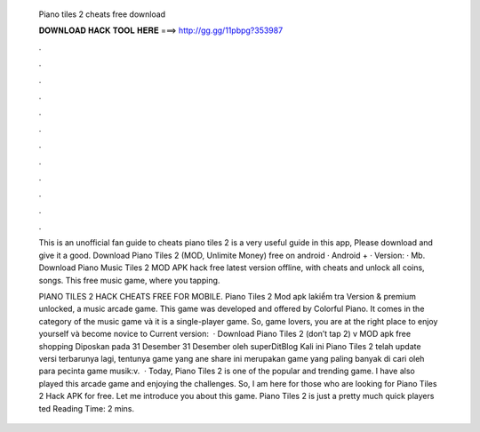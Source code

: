  Piano tiles 2 cheats free download
  
  
  
  𝐃𝐎𝐖𝐍𝐋𝐎𝐀𝐃 𝐇𝐀𝐂𝐊 𝐓𝐎𝐎𝐋 𝐇𝐄𝐑𝐄 ===> http://gg.gg/11pbpg?353987
  
  
  
  .
  
  
  
  .
  
  
  
  .
  
  
  
  .
  
  
  
  .
  
  
  
  .
  
  
  
  .
  
  
  
  .
  
  
  
  .
  
  
  
  .
  
  
  
  .
  
  
  
  .
  
  This is an unofficial fan guide to cheats piano tiles 2  is a very useful guide in this app, Please download and give it a good. Download Piano Tiles 2 (MOD, Unlimite Money) free on android · Android + · Version: · Mb. Download Piano Music Tiles 2 MOD APK hack free latest version offline, with cheats and unlock all coins, songs. This free music game, where you tapping.
  
  PIANO TILES 2 HACK CHEATS FREE FOR MOBILE. Piano Tiles 2 Mod apk lakiểm tra Version & premium unlocked, a music arcade game. This game was developed and offered by Colorful Piano. It comes in the category of the music game và it is a single-player game. So, game lovers, you are at the right place to enjoy yourself và become novice to Current version:   · Download Piano Tiles 2 (don’t tap 2) v MOD apk free shopping Diposkan pada 31 Desember 31 Desember oleh superDitBlog Kali ini Piano Tiles 2 telah update versi terbarunya lagi, tentunya game yang ane share ini merupakan game yang paling banyak di cari oleh para pecinta game musik:v.  · Today, Piano Tiles 2 is one of the popular and trending game. I have also played this arcade game and enjoying the challenges. So, I am here for those who are looking for Piano Tiles 2 Hack APK for free. Let me introduce you about this game. Piano Tiles 2 is just a pretty much quick players ted Reading Time: 2 mins.
